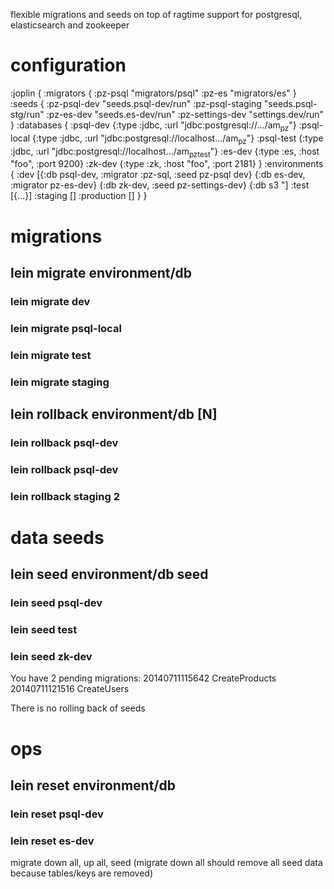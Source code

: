 flexible migrations and seeds on top of ragtime
support for postgresql, elasticsearch and zookeeper

* configuration

:joplin {
  :migrators {
    :pz-psql "migrators/psql"
    :pz-es   "migrators/es"
  }
  :seeds {
    :pz-psql-dev     "seeds.psql-dev/run"
    :pz-psql-staging "seeds.psql-stg/run"
    :pz-es-dev       "seeds.es-dev/run"
    :pz-settings-dev "settings.dev/run"
  }
  :databases {
    :psql-dev      {:type :jdbc, :url "jdbc:postgresql://.../am_pz"}
    :psql-local    {:type :jdbc, :url "jdbc:postgresql://localhost.../am_pz"}
    :psql-test     {:type :jdbc, :url "jdbc:postgresql://localhost.../am_pz_test"}
    :es-dev        {:type :es, :host "foo", :port 9200}
    :zk-dev        {:type :zk, :host "foo", :port 2181}
  }
  :environments {
    :dev           [{:db psql-dev, :migrator :pz-sql, :seed pz-psql dev}
                    {:db es-dev, :migrator pz-es-dev}
                    {:db zk-dev, :seed pz-settings-dev}
                    {:db s3 "]
    :test          [{...}]
    :staging       []
    :production    []
  }
}

* migrations

** lein migrate environment/db
*** lein migrate dev
*** lein migrate psql-local
*** lein migrate test
*** lein migrate staging

** lein rollback environment/db [N]
*** lein rollback psql-dev
*** lein rollback psql-dev
*** lein rollback staging 2

* data seeds
** lein seed environment/db seed
*** lein seed psql-dev
*** lein seed test
*** lein seed zk-dev

You have 2 pending migrations:
  20140711115642 CreateProducts
  20140711121516 CreateUsers

There is no rolling back of seeds

* ops

** lein reset environment/db
*** lein reset psql-dev
*** lein reset es-dev

migrate down all, up all, seed
(migrate down all should remove all seed data because tables/keys are removed)
